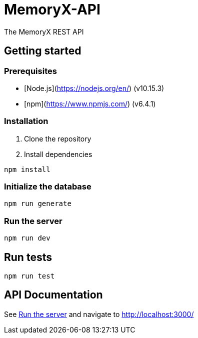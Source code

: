 = MemoryX-API
The MemoryX REST API

== Getting started
=== Prerequisites
- [Node.js](https://nodejs.org/en/) (v10.15.3)
- [npm](https://www.npmjs.com/) (v6.4.1)

=== Installation
1. Clone the repository
2. Install dependencies
```bash
npm install
```

=== Initialize the database
```bash
npm run generate
```

[[serverRun]]
=== Run the server
```bash
npm run dev
```

== Run tests
```bash
npm run test
```

== API Documentation
See <<serverRun, Run the server>> and navigate to http://localhost:3000/